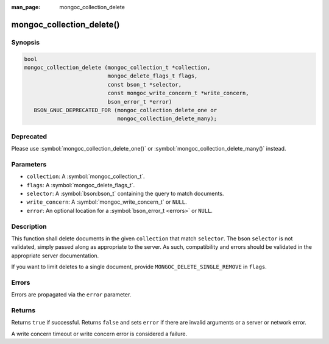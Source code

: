 :man_page: mongoc_collection_delete

mongoc_collection_delete()
==========================

Synopsis
--------

.. code-block:: c

  bool
  mongoc_collection_delete (mongoc_collection_t *collection,
                            mongoc_delete_flags_t flags,
                            const bson_t *selector,
                            const mongoc_write_concern_t *write_concern,
                            bson_error_t *error)
     BSON_GNUC_DEPRECATED_FOR (mongoc_collection_delete_one or
                               mongoc_collection_delete_many);

Deprecated
----------

Please use :symbol:`mongoc_collection_delete_one()` or :symbol:`mongoc_collection_delete_many()` instead.

Parameters
----------

* ``collection``: A :symbol:`mongoc_collection_t`.
* ``flags``: A :symbol:`mongoc_delete_flags_t`.
* ``selector``: A :symbol:`bson:bson_t` containing the query to match documents.
* ``write_concern``: A :symbol:`mongoc_write_concern_t` or ``NULL``.
* ``error``: An optional location for a :symbol:`bson_error_t <errors>` or ``NULL``.

Description
-----------

This function shall delete documents in the given ``collection`` that match ``selector``. The bson ``selector`` is not validated, simply passed along as appropriate to the server.  As such, compatibility and errors should be validated in the appropriate server documentation.

If you want to limit deletes to a single document, provide ``MONGOC_DELETE_SINGLE_REMOVE`` in ``flags``.

Errors
------

Errors are propagated via the ``error`` parameter.

Returns
-------

Returns ``true`` if successful. Returns ``false`` and sets ``error`` if there are invalid arguments or a server or network error.

A write concern timeout or write concern error is considered a failure.

